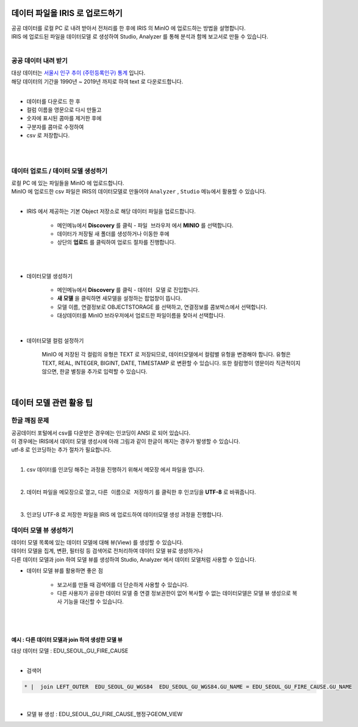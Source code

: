 데이터 파일을 IRIS 로 업로드하기 
=======================================================================================

| 공공 데이터를 로컬 PC 로 내려 받아서 전처리를 한 후에 IRIS 의 MinIO 에 업로드하는 방법을 설명합니다.
| IRIS 에 업로드된 파일을 ``데이터모델`` 로 생성하여 Studio, Analyzer 를 통해 분석과 함께 보고서로 만들 수 있습니다.
|


공공 데이터 내려 받기
-------------------------------------------------------------------

| 대상 데이터는 `서울시 인구 추이 (주민등록인구) 통계 <https://data.seoul.go.kr/dataList/418/S/2/datasetView.do?tab=S>`__ 입니다.
| 해당 데이터의 기간을 1990년 ~ 2019년 까지로 하여 text 로 다운로드합니다.
| 
- 데이터를 다운로드 한 후 
- 컬럼 이름을 영문으로 다시 만들고
- 숫자에 표시된 콤마를 제거한 후에 
- 구분자를 콤마로 수정하여 
- csv 로 저장합니다.

|

.. image:: images/minio_pop_01.png
   :alt: text data

|


데이터 업로드 / 데이터 모델 생성하기
-------------------------------------------------------------------

| 로컬 PC 에 있는 파일들을 MinIO 에 업로드합니다.
| MinIO 에 업로드한 csv 파일은 IRIS의 데이터모델로 만들어야 ``Analyzer`` , ``Studio`` 메뉴에서 활용할 수 있습니다.
|

- IRIS 에서 제공하는 기본 Object 저장소로 해당 데이터 파일을 업로드합니다.

    - 메인메뉴에서 **Discovery** 를 클릭 -  ``파일 브라우저`` 에서 **MINIO** 를 선택합니다.
    - 데이터가 저장될 새 폴더를 생성하거나 이동한 후에
    - 상단의 **업로드** 를 클릭하여 업로드 절차를 진행합니다.
|

.. image:: images/minio_pop_02.png
   :alt: file upload

|

- 데이터모델 생성하기

    - 메인메뉴에서 **Discovery** 를 클릭 - ``데이터 모델`` 로 진입합니다.
    - **새 모델** 을 클릭하면 새모델을 설정하는 팝업창이 뜹니다.
    - 모델 이름, 연결정보로 OBJECTSTORAGE 를 선택하고, 연결정보를 콤보박스에서 선택합니다.
    - 대상데이터를 MinIO 브라우저에서 업로드한 파일이름을 찾아서 선택합니다.

|

- 데이터모델 컬럼 설정하기

    MinIO 에 저장된 각 컬럼의 유형은 TEXT 로 저장되므로, 데이터모델에서 컬럼별 유헝을 변경해야 합니다. 유형은 TEXT, REAL, INTEGER, BIGINT, DATE, TIMESTAMP 로 변환할 수 있습니다.
    또한 컬럼명이 영문이라 직관적이지 않으면, 한글 별칭을 추가로 입력할 수 있습니다. 

|

.. image:: images/minio_pop_03.png
   :alt: data model





데이터 모델 관련 활용 팁
=======================================================================================


한글 깨짐 문제
-------------------------------------------------------------------

| 공공데이터 포털에서 csv를 다운받은 경우에는 인코딩이 ANSI 로 되어 있습니다.
| 이 경우에는 IRIS에서 데이터 모델 생성시에 아래 그림과 같이 한글이 깨지는 경우가 발생할 수 있습니다.
| utf-8 로 인코딩하는 추가 절차가 필요합니다.

.. image:: images/encoding_ansi.png
   :alt: 인코딩 ANSI
   

|

1. csv 데이터를 인코딩 해주는 과정을 진행하기 위해서 ``메모장`` 에서 파일을 엽니다.

.. image:: images/encoding_utf_8_1.png
   :alt: 인코딩 UTF-8 변경
   
   
|

2. 데이터 파일을 메모장으로 열고, ``다른 이름으로 저장하기`` 를 클릭한 후 인코딩을 **UTF-8** 로 바꿔줍니다.

.. image:: images/encoding_utf_8_2.png
   :alt: 인코딩 UTF-8 변경
   
   
|

3. 인코딩 UTF-8 로 저장한 파일을 IRIS 에 업로드하여 데이터모델 생성 과정을 진행합니다.

.. image:: images/encoding_utf_8_3.png
   :alt: 인코딩 UTF-8 변경



데이터 모델 뷰 생성하기
-------------------------------------------------------------------

| 데이터 모델 목록에 있는 데이터 모델에 대해 뷰(View) 를 생성할 수 있습니다.
| 데이터 모델을 집계, 변환, 필터링 등 검색어로 전처리하여 데이터 모델 뷰로 생성하거나
| 다른 데이터 모델과 join 하여 모델 뷰를 생성하여 Studio, Analyzer 에서 데이터 모델처럼 사용할 수 있습니다. 

.. image:: images/getting_start_49.png
   :alt: data model 검색



- 데이터 모델 뷰를 활용하면 좋은 점

    - 보고서를 만들 때 검색어를 더 단순하게 사용할 수 있습니다.
    - 다른 사용자가 공유한 데이터 모델 중 연결 정보권한이 없어 복사할 수 없는 데이터모델은 모델 뷰 생성으로 복사 기능을 대신할 수 있습니다.
|


.. image:: images/getting_start_50.png
   :alt: data model 검색

|

예시 : 다른 데이터 모델과 join 하여 생성한 모델 뷰
''''''''''''''''''''''''''''''''''''''''''''''''''''''''''''''''''''''''''''''''''''''''''''''''''''''''''''

| 대상 데이터 모델  : EDU_SEOUL_GU_FIRE_CAUSE
|

- 검색어

.. code::

  * |  join LEFT_OUTER  EDU_SEOUL_GU_WGS84  EDU_SEOUL_GU_WGS84.GU_NAME = EDU_SEOUL_GU_FIRE_CAUSE.GU_NAME

|

- 모델 뷰 생성  : EDU_SEOUL_GU_FIRE_CAUSE_행정구GEOM_VIEW

.. image:: images/getting_start_19.png
   :alt: data model  view 19


.. image:: images/getting_start_20.png
   :alt: data model view 20

